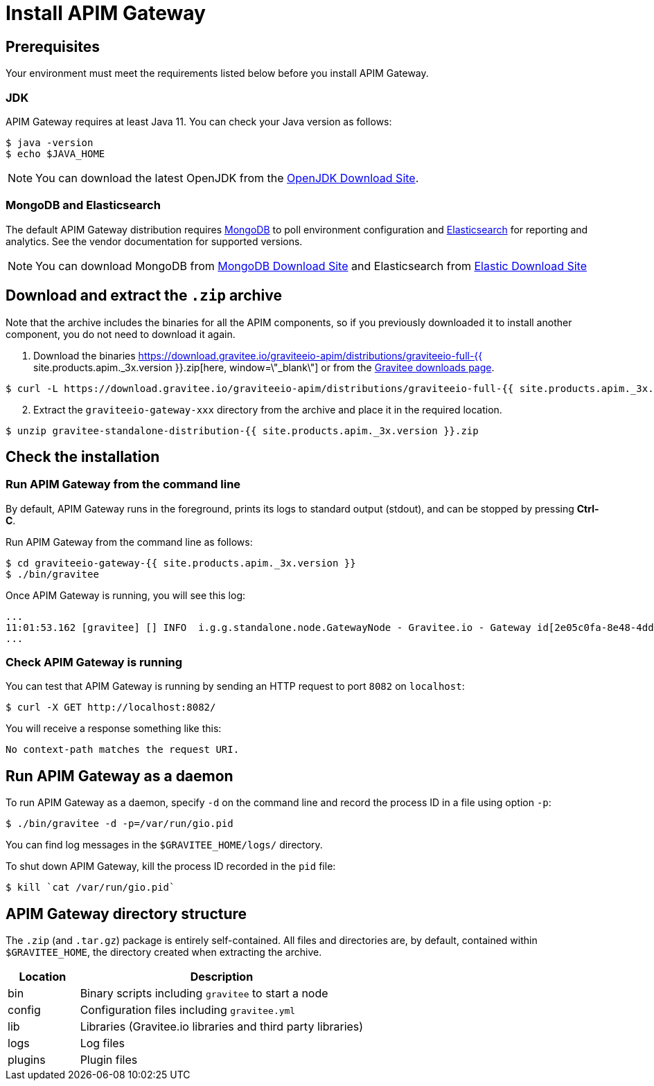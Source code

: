 = Install APIM Gateway
:page-sidebar: apim_3_x_sidebar
:page-permalink: apim/3.x/apim_installguide_gateway_install_zip.html
:page-folder: apim/installation-guide/with-zip
:page-liquid:
:page-layout: apim3x
:page-description: Gravitee.io API Management - Gateway - Installation with .zip
:page-keywords: Gravitee.io, API Platform, API Management, API Gateway, oauth2, openid, documentation, manual, guide, reference, api

== Prerequisites

Your environment must meet the requirements listed below before you install APIM Gateway.

=== JDK

APIM Gateway requires at least Java 11. You can check your Java version as follows:

[source,bash]
----
$ java -version
$ echo $JAVA_HOME
----

NOTE: You can download the latest OpenJDK from the https://jdk.java.net/archive/[OpenJDK Download Site, window=\"_blank\"].

=== MongoDB and Elasticsearch

The default APIM Gateway distribution requires link:/apim/3.x/apim_installguide_repositories_mongodb.html[MongoDB, window=\"_blank\"] to poll environment configuration and link:/apim/3.x/apim_installguide_repositories_elasticsearch.html[Elasticsearch, window=\"_blank\"] for
reporting and analytics. See the vendor documentation for supported versions.

NOTE: You can download MongoDB from https://www.mongodb.org/downloads#production[MongoDB Download Site, window=\"_blank\"]
and Elasticsearch from https://www.elastic.co/downloads/elasticsearch[Elastic Download Site, window=\"_blank\"]

== Download and extract the `.zip` archive

Note that the archive includes the binaries for all the APIM components, so if you previously downloaded it to install another component, you do not need to download it again.

. Download the binaries https://download.gravitee.io/graviteeio-apim/distributions/graviteeio-full-{{ site.products.apim._3x.version }}.zip[here, window=\"_blank\"] or from the https://gravitee.io/downloads/api-management[Gravitee downloads page, window=\"_blank\"].

[source,bash]
----
$ curl -L https://download.gravitee.io/graviteeio-apim/distributions/graviteeio-full-{{ site.products.apim._3x.version }}.zip -o gravitee-standalone-distribution-{{ site.products.apim._3x.version }}.zip
----

[start=2]
. Extract the `graviteeio-gateway-xxx` directory from the archive and place it in the required location.

[source,bash]
----
$ unzip gravitee-standalone-distribution-{{ site.products.apim._3x.version }}.zip
----

== Check the installation
=== Run APIM Gateway from the command line

By default, APIM Gateway runs in the foreground, prints its logs to standard output (stdout), and can be stopped
by pressing **Ctrl-C**.

Run APIM Gateway from the command line as follows:

[source,bash]
----
$ cd graviteeio-gateway-{{ site.products.apim._3x.version }}
$ ./bin/gravitee
----

Once APIM Gateway is running, you will see this log:

[source,bash]
[subs="attributes"]
...
11:01:53.162 [gravitee] [] INFO  i.g.g.standalone.node.GatewayNode - Gravitee.io - Gateway id[2e05c0fa-8e48-4ddc-85c0-fa8e48bddc11] version[{{ site.products.apim._3x.version }}] pid[24930] build[175] jvm[Oracle Corporation/Java HotSpot(TM) 64-Bit Server VM/25.121-b13] started in 15837 ms.
...

=== Check APIM Gateway is running

You can test that APIM Gateway is running by sending an HTTP request to port `8082` on `localhost`:

[source,bash]
----
$ curl -X GET http://localhost:8082/
----

You will receive a response something like this:

[source,bash]
----
No context-path matches the request URI.
----

== Run APIM Gateway as a daemon

To run APIM Gateway as a daemon, specify `-d` on the command line and record the process ID in a file using option `-p`:

[source,bash]
----
$ ./bin/gravitee -d -p=/var/run/gio.pid
----

You can find log messages in the `$GRAVITEE_HOME/logs/` directory.

To shut down APIM Gateway, kill the process ID recorded in the `pid` file:

[source,bash]
----
$ kill `cat /var/run/gio.pid`
----

== APIM Gateway directory structure

The `.zip` (and `.tar.gz`) package is entirely self-contained. All files and directories are, by default, contained within
`$GRAVITEE_HOME`, the directory created when extracting the archive.

[width="100%",cols="20%,80%",frame="topbot",options="header"]
|======================
|Location    |Description
|bin       |Binary scripts including `gravitee` to start a node
|config    |Configuration files including `gravitee.yml`
|lib       |Libraries (Gravitee.io libraries and third party libraries)
|logs      |Log files
|plugins   |Plugin files
|======================
